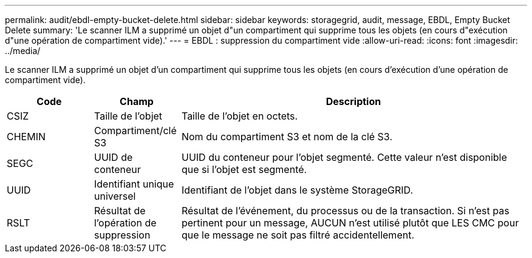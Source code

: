 ---
permalink: audit/ebdl-empty-bucket-delete.html 
sidebar: sidebar 
keywords: storagegrid, audit, message, EBDL, Empty Bucket Delete 
summary: 'Le scanner ILM a supprimé un objet d"un compartiment qui supprime tous les objets (en cours d"exécution d"une opération de compartiment vide).' 
---
= EBDL : suppression du compartiment vide
:allow-uri-read: 
:icons: font
:imagesdir: ../media/


[role="lead"]
Le scanner ILM a supprimé un objet d'un compartiment qui supprime tous les objets (en cours d'exécution d'une opération de compartiment vide).

[cols="1a,1a,4a"]
|===
| Code | Champ | Description 


 a| 
CSIZ
 a| 
Taille de l'objet
 a| 
Taille de l'objet en octets.



 a| 
CHEMIN
 a| 
Compartiment/clé S3
 a| 
Nom du compartiment S3 et nom de la clé S3.



 a| 
SEGC
 a| 
UUID de conteneur
 a| 
UUID du conteneur pour l'objet segmenté. Cette valeur n'est disponible que si l'objet est segmenté.



 a| 
UUID
 a| 
Identifiant unique universel
 a| 
Identifiant de l'objet dans le système StorageGRID.



 a| 
RSLT
 a| 
Résultat de l'opération de suppression
 a| 
Résultat de l'événement, du processus ou de la transaction. Si n'est pas pertinent pour un message, AUCUN n'est utilisé plutôt que LES CMC pour que le message ne soit pas filtré accidentellement.

|===